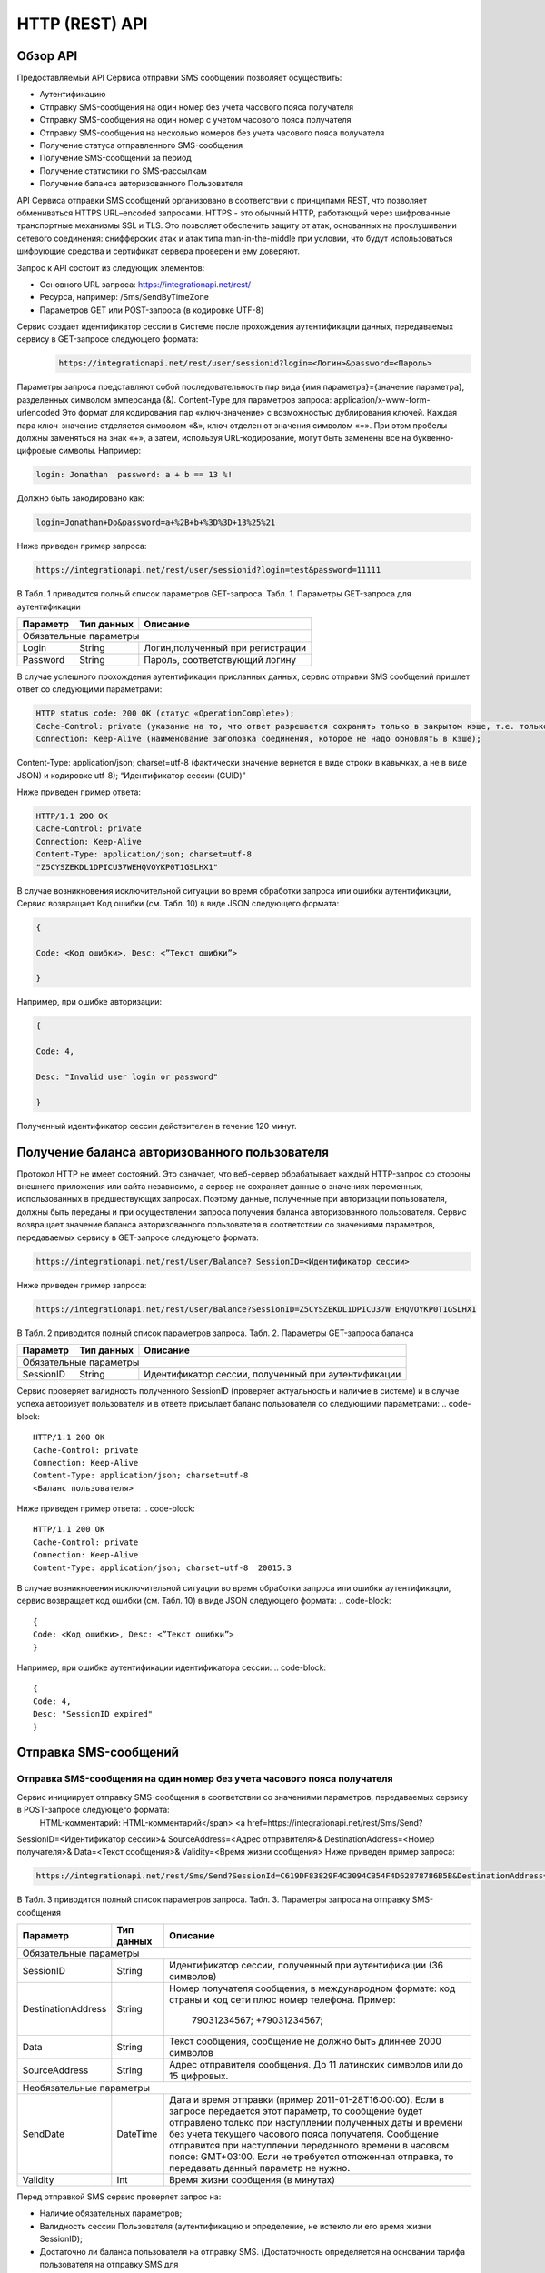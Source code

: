 HTTP (REST) API
===============

Обзор API
---------
Предоставляемый API Сервиса отправки SMS сообщений позволяет осуществить:

* Аутентификацию
* Отправку SMS-сообщения на один номер без учета часового пояса получателя
* Отправку SMS-сообщения на один номер с учетом часового пояса получателя
* Отправку SMS-сообщения на несколько номеров без учета часового пояса получателя
* Получение статуса отправленного SMS-сообщения
* Получение SMS-сообщений за период
* Получение статистики по SMS-рассылкам
* Получение баланса авторизованного Пользователя

API Сервиса отправки SMS сообщений организовано в соответствии с принципами REST, что позволяет обмениваться HTTPS URL–encoded запросами. HTTPS - это обычный HTTP, работающий через шифрованные транспортные механизмы SSL и TLS. Это позволяет обеспечить защиту от атак, основанных на прослушивании сетевого соединения: снифферских атак и атак типа man-in-the-middle при условии, что будут использоваться шифрующие средства и сертификат сервера проверен и ему доверяют. 

Запрос к API состоит из следующих элементов:

* Основного URL запроса: https://integrationapi.net/rest/ 
* Ресурса, например: /Sms/SendByTimeZone 
* Параметров GET или POST-запроса (в кодировке UTF-8)

Сервис создает идентификатор сессии в Системе после прохождения аутентификации данных,  передаваемых сервису в GET-запросе следующего формата:
	.. code-block::
	
	 https://integrationapi.net/rest/user/sessionid?login=<Логин>&password=<Пароль>
	
	
Параметры запроса представляют собой последовательность пар вида {имя параметра}={значение параметра}, разделенных символом амперсанда (&).   Content-Type для параметров запроса:   application/x-www-form-urlencoded   Это формат для кодирования пар «ключ-значение» с возможностью дублирования ключей. Каждая пара ключ-значение отделяется символом «&», ключ отделен от значения символом «=».  
При этом пробелы должны заменяться на знак «+», а затем, используя URL-кодирование, могут быть заменены все на буквенно-цифровые символы. 
Например:

.. code-block:: 
	
	 login: Jonathan  password: a + b == 13 %!  
	
	
Должно быть закодировано как:  

.. code-block:: 
	
        login=Jonathan+Do&password=a+%2B+b+%3D%3D+13%25%21  
	
	
Ниже приведен пример запроса:

.. code-block:: 
	
	 https://integrationapi.net/rest/user/sessionid?login=test&password=11111   
	
	
В Табл. 1 приводится полный список параметров GET-запроса. 
Табл. 1. Параметры GET-запроса для аутентификации

+--------------------+------------+-----------------------------------+
|      Параметр      | Тип данных |    Описание                       |
+====================+============+===================================+
|                        Обязательные параметры                       |
+--------------------+------------+-----------------------------------+
| Login              |   String   |  Логин,полученный при регистрации |
+--------------------+------------+-----------------------------------+
| Password           |   String   |  Пароль, соответствующий логину   |
+--------------------+------------+-----------------------------------+

В случае успешного прохождения аутентификации присланных данных, сервис отправки SMS сообщений пришлет ответ со следующими параметрами:

.. code-block:: python	

	HTTP status code: 200 ОК (статус «OperationComplete»);  
	Cache-Control: private (указание на то, что ответ разрешается сохранять только в закрытом кэше, т.е. только для этого Пользователя);  
	Connection: Keep-Alive (наименование заголовка соединения, которое не надо обновлять в кэше);  
Content-Type: application/json; charset=utf-8 (фактически значение вернется в виде строки в кавычках, а не в виде JSON) и кодировке utf-8); “Идентификатор сессии (GUID)”

Ниже приведен пример ответа:

.. code-block:: python

	HTTP/1.1 200 OK       
	Cache-Control: private       
	Connection: Keep-Alive      
	Content-Type: application/json; charset=utf-8       
	"Z5CYSZEKDL1DPICU37WEHQVOYKP0T1GSLHX1"  
	
В случае возникновения исключительной ситуации во время обработки запроса или ошибки аутентификации, Сервис возвращает Код ошибки (см. Табл. 10) в виде JSON следующего формата: 

.. code-block:: python

        {  
       
	Code: <Код ошибки>, Desc: <”Текст ошибки”>  
	
	}  
	
Например, при ошибке авторизации: 

.. code-block:: python

	 {  
	 
	 Code: 4,  
	 
	 Desc: "Invalid user login or password" 
	 
	 }  
	 
Полученный идентификатор сессии действителен в течение 120 минут.

Получение баланса авторизованного пользователя
----------------------------------------------

Протокол HTTP не имеет состояний. Это означает, что веб-сервер обрабатывает каждый HTTP-запрос со стороны внешнего приложения или сайта независимо, а сервер не сохраняет данные о значениях переменных, использованных в предшествующих запросах. Поэтому данные, полученные при авторизации пользователя, должны быть переданы и при осуществлении запроса получения баланса авторизованного пользователя. 
Сервис возвращает значение баланса авторизованного пользователя в соответствии со значениями параметров, передаваемых сервису в GET-запросе следующего формата: 

.. code-block::

	https://integrationapi.net/rest/User/Balance? SessionID=<Идентификатор сессии> 
	
Ниже приведен пример запроса: 

.. code-block::

	https://integrationapi.net/rest/User/Balance?SessionID=Z5CYSZEKDL1DPICU37W EHQVOYKP0T1GSLHX1  
	
В Табл. 2 приводится полный список параметров запроса. 
Табл. 2. Параметры GET-запроса баланса

+--------------------+------------+-------------------------------------------------------+
|      Параметр      | Тип данных |    Описание                                           |
+====================+============+=======================================================+
|                        Обязательные параметры                                           |
+--------------------+------------+-------------------------------------------------------+
| SessionID          |   String   |  Идентификатор сессии, полученный при аутентификации  |
+--------------------+------------+-------------------------------------------------------+

Сервис проверяет валидность полученного SessionID (проверяет актуальность и наличие в системе) и в случае успеха авторизует пользователя и в ответе присылает баланс пользователя со следующими параметрами: 
.. code-block:: 

	HTTP/1.1 200 OK   
	Cache-Control: private   
	Connection: Keep-Alive  
	Content-Type: application/json; charset=utf-8   
	<Баланс пользователя>  
	
Ниже приведен пример ответа: 
.. code-block:: 

	HTTP/1.1 200 OK   
	Cache-Control: private   
	Connection: Keep-Alive  
	Content-Type: application/json; charset=utf-8  20015.3  
	
В случае возникновения исключительной ситуации во время обработки запроса или ошибки аутентификации, сервис возвращает код ошибки (см. Табл. 10) в виде JSON следующего формата: 
.. code-block:: 

	{  
	Code: <Код ошибки>, Desc: <”Текст ошибки”>  
	}  

Например, при ошибке аутентификации идентификатора сессии: 
.. code-block:: 

	{  
	Code: 4,  
	Desc: "SessionID expired"  
	}  

Отправка SMS-сообщений
----------------------

	
Отправка SMS-сообщения на один номер без учета часового пояса получателя
~~~~~~~~~~~~~~~~~~~~~~~~~~~~~~~~~~~~~~~~~~~~~~~~~~~~~~~~~~~~~~~~~~~~~~~~
Сервис инициирует отправку SMS-сообщения в соответствии со значениями параметров, передаваемых сервису в POST-запросе следующего формата: 
 HTML-комментарий: HTML-комментарий</span> <a href=https://integrationapi.net/rest/Sms/Send?  
SessionID=<Идентификатор сессии>&  
SourceAddress=<Адрес отправителя>&  
DestinationAddress=<Номер получателя>&  
Data=<Текст сообщения>&  
Validity=<Время жизни сообщения>  
Ниже приведен пример запроса: 

.. code-block:: python

	https://integrationapi.net/rest/Sms/Send?SessionId=C619DF83829F4C3094CB54F4D62878786B5B&DestinationAddress=79161002030&SourceAddress=DEVINO&Data=test&Validity=0
	

В Табл. 3 приводится полный список параметров запроса. 
Табл. 3. Параметры запроса на отправку SMS-сообщения  

+--------------------+------------+--------------------------------------------------------------------------+
|      Параметр      | Тип данных |    Описание                                                              |
+====================+============+==========================================================================+
|                        Обязательные параметры                                                              |
+--------------------+------------+--------------------------------------------------------------------------+
| SessionID          |   String   |  Идентификатор сессии, полученный при аутентификации (36 символов)       |
+--------------------+------------+--------------------------------------------------------------------------+
| DestinationAddress |   String   |  Номер получателя сообщения, в международном  формате: код  страны       |
|                    |            |  и  код  сети плюс номер телефона. Пример:                               |
|                    |            |           79031234567;                                                   |
|                    |            |           +79031234567;                                                  |
+--------------------+------------+--------------------------------------------------------------------------+
| Data               |   String   | Текст сообщения, сообщение не должно быть длиннее 2000 символов          |
+--------------------+------------+--------------------------------------------------------------------------+
| SourceAddress      |   String   | Адрес отправителя сообщения. До 11 латинских символов или до 15 цифровых.|
+--------------------+------------+--------------------------------------------------------------------------+
|Необязательные параметры                                                                                    |
+--------------------+------------+--------------------------------------------------------------------------+
| SendDate           |  DateTime  | Дата и время отправки (пример 2011-01-28T16:00:00).                      |
|                    |            | Если в запросе передается этот параметр, то сообщение будет отправлено   |
|                    |            | только при наступлении полученных даты и времени без учета текущего      |
|                    |            | часового пояса получателя.                                               |
|                    |            | Сообщение отправится при наступлении переданного времени в часовом поясе:|
|                    |            | GMT+03:00.                                                               |
|                    |            | Если не требуется отложенная отправка, то передавать данный параметр     |
|                    |            | не нужно.                                                                |
+--------------------+------------+--------------------------------------------------------------------------+
| Validity           + Int        + Время жизни сообщения (в минутах)                                        |
+--------------------+------------+--------------------------------------------------------------------------+

Перед отправкой  SMS сервис проверяет запрос на: 

* Наличие обязательных параметров; 
* Валидность сессии Пользователя (аутентификацию и определение, не истекло ли его время жизни SessionID); 
* Достаточно ли баланса пользователя на отправку SMS. (Достаточность определяется на основании тарифа пользователя на отправку SMS для
мобильного оператора указанного в запросе номера); 
* Валидность указанного в запросе номера; 
* Валидность адреса отправителя; 
* Длину сообщения. 

Если все проверки пройдены успешно, то сервис отправит сообщение в SMS-центр и вернет идентификатор отправленного сообщения со
следующими параметрами: 
Формат ответа:

.. code-block::

      	HTTP/1.1 200 OK   
	Cache-Control: private   
	Connection: Keep-Alive  
	Content-Type: application/json; charset=utf-8   
	<Идентификатор сообщения>
	

Например:

.. code-block:: 

	HTTP/1.1 200 OK   
	Cache-Control: private   
	Connection: Keep-Alive  
	Content-Type: application/json; charset=utf-8   
	["GW0261BBD6B3"]
	

В случаях, когда длина отправляемого сообщения превышает 70 символов на кириллице или 160 символов на латинице, ответ от сервиса будет в виде последовательности идентификаторов сообщений, например: 
["SAR-GW01+79160000000-5f3b1972-2-1","SAR-GW01+79160000000-5f3b1972-2-2"]   
Если какая-нибудь проверка не проходит успешно, то сервис возвращает код ошибки (см. Табл. 10) в виде JSON следующего формата: 

.. code-block:: 

	{  
	Code: <Код ошибки>, Desc: <”Текст ошибки”>  
	}
	
	
Например: 

.. code-block::

	{  
	Code: 6,  
	Desc: "Invalid source address"  
	}  
	
	
Отправка SMS-сообщения на один номер с учетом часового пояса получателя:
~~~~~~~~~~~~~~~~~~~~~~~~~~~~~~~~~~~~~~~~~~~~~~~~~~~~~~~~~~~~~~~~~~~~~~~~
Сервис инициирует отправку SMS-сообщения в соответствии со значениями параметров, передаваемых сервису в POST-запросе следующего формата: 
https://integrationapi.net/rest/Sms/SendByTimeZone
SessionID=<Идентификатор сессии>&  
SourceAddress=<Адрес отправителя>&  
DestinationAddress=<Номер получателя>&  
Data=<Текст сообщения>&  
Validity=<Время жизни сообщения>&  
SendDate=<Дата отправки сообщения>  

Ниже приведен пример запроса:

.. code-block:: 

https://integrationapi.net/rest/Sms/Send?SessionId=Z5CYSZEKDL1DPICU37WEHQV OYKP0T1GSLHX1&SourceAddress=TESTSMS&DestinationAddress=79001234567&Data=te stdata&Validity=10&destinationAddress= 79160000000& data=testdata&  sendDate=2011-01-28T16:00:00& validity=10  

В Табл. 4 приводится полный список параметров запроса. 
Табл. 4. Параметры POST-запроса на отправку SMS-сообщения c учетом часового пояса  

+--------------------+------------+--------------------------------------------------------------------------+
|      Параметр      | Тип данных |    Описание                                                              |
+====================+============+==========================================================================+
|                        Обязательные параметры                                                              |
+--------------------+------------+--------------------------------------------------------------------------+
| SessionID          |   String   |  Идентификатор сессии, полученный при аутентификации (36 символов)       |
+--------------------+------------+--------------------------------------------------------------------------+
| DestinationAddress |   String   |  Номер получателя сообщения, в международном  формате: код  страны       |
|                    |            |  и  код  сети плюс номер телефона. Пример:                               |
|                    |            |            79031234567;                                                  |
|                    |            |            +79031234567; +79031234567.                                   |
+--------------------+------------+--------------------------------------------------------------------------+
| Data               |   String   | Текст сообщения, сообщение не должно быть длиннее 2000 символов          |
+--------------------+------------+--------------------------------------------------------------------------+
| SourceAddress      |   String   | Адрес отправителя сообщения. До 11 латинских символов или до 15 цифровых.|
+--------------------+------------+--------------------------------------------------------------------------+
| SendDate           |  DateTime  | Дата и время отправки (пример 2011-01-28T16:00:00). Если в запросе       |
|                    |            | передается этот параметр, то сообщение будет отправлено только при       |
|                    |            | наступлении полученных даты и времени с учетом текущего часового пояса   |
|                    |            | получателя. Если не требуется отложенная отправка, то передавать данный  |
|                    |            | параметр не нужно.                                                       |
+--------------------+------------+--------------------------------------------------------------------------+
|Необязательные параметры                                                                                    |
+--------------------+------------+--------------------------------------------------------------------------+
| Validity           + Int        + Время жизни сообщения (в минутах)                                        |
+--------------------+------------+--------------------------------------------------------------------------+

Рис. 2. Отправка SMS через сервис отправки SMS с учетом часового пояса Перед отправкой SMS сервис проверяет запрос на: 
Наличие обязательных параметров; 
Валидность сессии пользователя (аутентификацию и определение, не истекло ли его время жизни SessionID); 
Достаточно ли баланса пользователя на отправку SMS. (Достаточность определяется на основании тарифа пользователя на отправку SMS для  мобильного оператора указанного в запросе номера); 
Валидность указанного в запросе номера; 
Валидность адреса отправителя; 
Длину сообщения. 
Если все проверки пройдены успешно, то сервис отправит сообщение в SMS-центр и вернет идентификатор отправленного сообщения со  следующими параметрами: 
Формат ответа: 

.. code-block:: python

	HTTP/1.1 200 OK   
	Cache-Control: private   
	Connection: Keep-Alive  
	Content-Type: application/json; charset=utf-8   
	<Идентификатор сообщения>   
	
Например: 

.. code-block:: python

	HTTP/1.1 200 OK   
	Cache-Control: private   
	Connection: Keep-Alive  
	Content-Type: application/json; charset=utf-8   
	["GW0261BBD6B3"]   
	
В случаях, когда длина отправляемого сообщения превышает 70 символов на кириллице или 160 символов на латинице, ответ от сервиса будет в виде последовательности идентификаторов сообщений: 

.. code-block:: python

["SAR-GW01+79160000000-5f3b1972-2-1","SAR-GW01+79160000000-5f3b1972-2-2"]  

Например: 

.. code-block::

HTTP/1.1 200 OK   
Cache-Control: private   
Connection: Keep-Alive  
Content-Type: application/json; charset=utf-8   
["SAR-GW01+79160000000-5f3b1972-2-1","SAR-GW01+79160000000-5f3b1972-2-2"]  


Если какая-нибудь проверка не проходит успешно, то сервис возвращает код ошибки (см. Табл. 10) в виде JSON следующего формата: 

.. code-block::

{  
Code: <Код ошибки>, Desc: <”Текст ошибки”>  
}  

Например: 

.. code-block::

{  
Code: 6,  
Desc: "Invalid source address"  
}  

Отправка SMS-сообщения на несколько номеров без учета часового пояса получателя:  
~~~~~~~~~~~~~~~~~~~~~~~~~~~~~~~~~~~~~~~~~~~~~~~~~~~~~~~~~~~~~~~~~~~~~~~~~~~~~~~~
Сервис инициирует отправку SMS-сообщения на несколько номеров в соответствии со значениями параметров, передаваемых сервису в POST-запросе следующего формата: 
https://integrationapi.net/rest/Sms/SendBulk?  
SessionID=<Идентификатор сессии>&  
SourceAddress=<Адрес отправителя>&  
DestinationAddresses=<Номер(а) получателя>&  
Data=<Текст сообщения>&  
Validity=<Время жизни сообщения>  
Ниже приведен пример запроса: 
.. code-block:: python

https://integrationapi.net/rest/Sms/SendBulk?SessionID=Z5CYSZEKDL1DPICU37WEHQVOYKP0T1GSLHX1&SourceAd...

В Табл. 5 приводится полный список параметров запроса. 
Табл. 5. Параметры POST-запроса на отправку SMS-сообщения на несколько номеров  

+--------------------+------------+--------------------------------------------------------------------------+
|      Параметр      | Тип данных |    Описание                                                              |
+====================+============+==========================================================================+
|                        Обязательные параметры                                                              |
+--------------------+------------+--------------------------------------------------------------------------+
| SessionID          |   String   |  Идентификатор сессии, полученный при аутентификации (36 символов)       |
+--------------------+------------+--------------------------------------------------------------------------+
| DestinationAddress |   String   |  Номер получателя сообщения, в международном  формате: код  страны       |
|                    |            |  и  код  сети плюс номер телефона. Пример:                               |
|                    |            |            +79031234567;                                                 |
|                    |            |            +79031234567; +79031234567.                                   |
+--------------------+------------+--------------------------------------------------------------------------+
| Data               |   String   | Текст сообщения, сообщение не должно быть длиннее 2000 символов          |
+--------------------+------------+--------------------------------------------------------------------------+
| SourceAddress      |   String   | Адрес отправителя сообщения. До 11 латинских символов или до 15 цифровых.|
+--------------------+------------+--------------------------------------------------------------------------+
|Необязательные параметры                                                                                    |
+--------------------+------------+--------------------------------------------------------------------------+
| Validity           + Int        + Время жизни сообщения (в минутах)                                        |
+--------------------+------------+--------------------------------------------------------------------------+
| SendDate           |  DateTime  | Дата и время отправки (пример 2010-0601T19:14:00).                       |
|                    |            | Если не требуется отложенная отправка, то передавать                     |
|                    |            | данный параметр не нужно.                                                |
+--------------------+------------+--------------------------------------------------------------------------+

Перед отправкой  SMS сервис проверяет запрос на: 
Наличие обязательных параметров; 
Валидность сессии пользователя (аутентификацию и определение, не истекло ли его время жизни SessionID); 
Достаточно ли баланса пользователя на отправку SMS. (Достаточность определяется на основании тарифа пользователя на отправку SMS для мобильного оператора указанного в запросе номера); 
Валидность указанных в запросе номеров (если хоть один номер не проходит валидацию, то сообщения не отправляются);
Валидность адреса отправителя; 
Длину сообщения. 
Если все проверки пройдены успешно, то сервис отправит сообщение в SMS-центр и вернет идентификатор отправленного сообщения со следующими параметрами:
	
	Формат ответа:
	
.. code-block::

	HTTP/1.1 200 OK   
	Cache-Control: private   
	Connection: Keep-Alive  
	Content-Type: application/json; charset=utf-8   
	<Идентификатор сообщения>   
	
	
Например: 
.. code-block::

	HTTP/1.1 200 OK   
	Cache-Control: private   
	Connection: Keep-Alive  
	Content-Type: application/json; charset=utf-8   
	["GW0261BBD6B3"]   
	
В случаях, когда длина отправляемого сообщения превышает 70 символов на кириллице или 160 символов на латинице,  ответ от сервиса будет в виде последовательно расположенных идентификаторов сегментов сообщения. Для нескольких сообщений идентификаторы сегментов будут расположены последовательно – сначала последовательно все сегменты одного сообщения, затем – все сегменты другого, например: 

.. code-block:: 
	
	["SAR-GW01+79160000000-5f3b1972-2-1","SAR-GW01+79160000000-5f3b1972-2-2",  
	["SAR-GW01+79053500000-5d3b1972-2-1","SAR-GW01+79053500000-5d3b1972-2-2]   
	
	
	Например:  
.. code-block:: 
	
	HTTP/1.1 200 OK   
	Cache-Control: private   
	Connection: Keep-Alive  
	Content-Type: application/json; charset=utf-8   
	["SAR-GW01+79160000000-5f3b1972-2-1","SAR-GW01+79160000000-5f3b1972-2-2",  
	["SAR-GW01+79053500000-5f3d1972-2-1","SAR-GW01+79053500000-5f3d1972-2-2]   
	
Если какая-нибудь проверка не проходит успешно, то сервис возвращает код ошибки (см. Табл. 10) в виде JSON следующего формата: 

.. code-block:: 
	{  
	Code: <Код ошибки>, Desc: <”Текст ошибки”> 
	}  
	
	
	Например:
	
.. code-block:: 
	
	{  
	Code: 6,
	Desc: "Invalid source address"  
	}  
	
Внимание! Возможность отправки sms на несколько номеров с учетом часового пояса получателя пока недоступна. 
